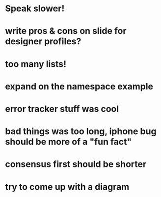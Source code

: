 * Speak slower!

* write pros & cons on slide for designer profiles?

* too many lists!

* expand on the namespace example

* error tracker stuff was cool

* bad things was too long, iphone bug should be more of a "fun fact"

* consensus first should be shorter

* try to come up with a diagram
